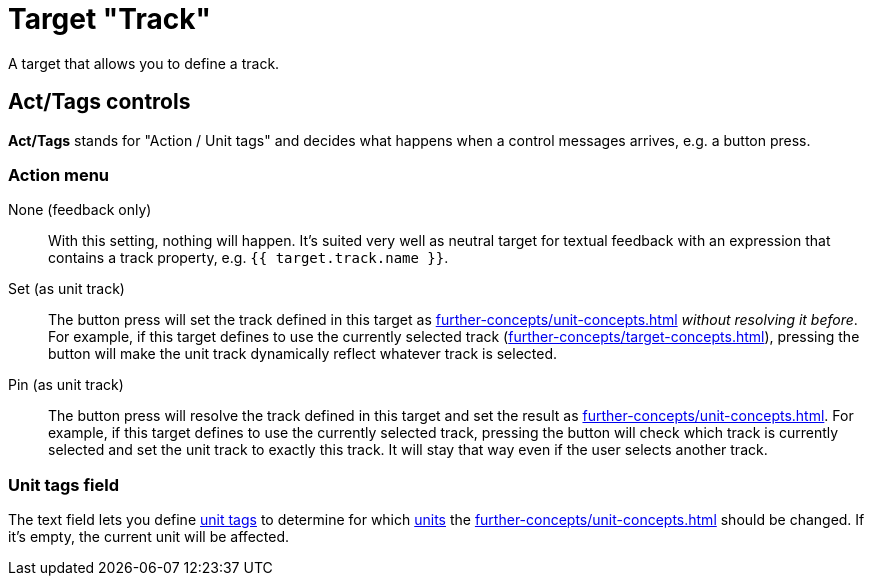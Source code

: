 = Target "Track"

A target that allows you to define a track.

== Act/Tags controls

**Act/Tags** stands for "Action / Unit tags" and decides what happens when a control messages arrives, e.g. a button press.

=== Action menu

None (feedback only):: With this setting, nothing will happen.
It's suited very well as neutral target for textual feedback with an expression that contains a track property, e.g. `{{ target.track.name }}`.

Set (as unit track):: The button press will set the track defined in this target as xref:further-concepts/unit-concepts.adoc#unit-track[] _without resolving it before_.
For example, if this target defines to use the currently selected track (xref:further-concepts/target-concepts.adoc#selected-selector[]), pressing the button will make the unit track dynamically reflect whatever track is selected.

Pin (as unit track):: The button press will resolve the track defined in this target and set the result as xref:further-concepts/unit-concepts.adoc#unit-track[].
For example, if this target defines to use the currently selected track, pressing the button will check which track is currently selected and set the unit track to exactly this track.
It will stay that way even if the user selects another track.

=== Unit tags field

The text field lets you define xref:further-concepts/unit-concepts.adoc#unit-tag[unit tags] to determine for which xref:key-concepts.adoc#unit[units] the xref:further-concepts/unit-concepts.adoc#unit-track[] should be changed.
If it's empty, the current unit will be affected.